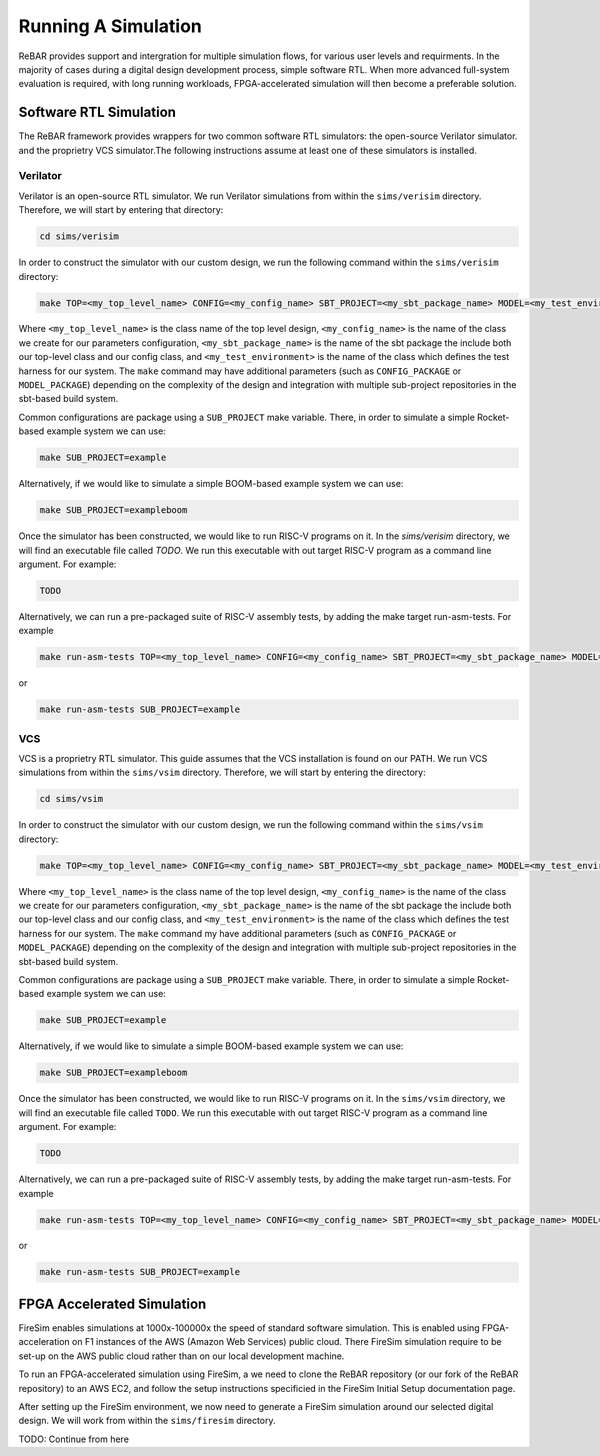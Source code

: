 Running A Simulation
========================================================

ReBAR provides support and intergration for multiple simulation flows, for various user levels and requirments.
In the majority of cases during a digital design development process, simple software RTL. When more advanced full-system evaluation is required, with long running workloads, FPGA-accelerated simulation will then become a preferable solution.


Software RTL Simulation
------------------------
The ReBAR framework provides wrappers for two common software RTL simulators: the open-source Verilator simulator. and the proprietry VCS simulator.The following instructions assume at least one of these simulators is installed.

Verilator
^^^^^^^^^^^^^^^^^^^^^^^^^^^^^^^^^^^^^^^
Verilator is an open-source RTL simulator. We run Verilator simulations from within the ``sims/verisim`` directory. Therefore, we will start by entering that directory:

.. code-block:: shell

  cd sims/verisim

In order to construct the simulator with our custom design, we run the following command within the ``sims/verisim`` directory:

.. code-block:: shell

  make TOP=<my_top_level_name> CONFIG=<my_config_name> SBT_PROJECT=<my_sbt_package_name> MODEL=<my_test_environment>

Where ``<my_top_level_name>`` is the class name of the top level design, ``<my_config_name>`` is the name of the class we create for our parameters configuration, ``<my_sbt_package_name>`` is the name of the sbt package the include both our top-level class and our config class, and ``<my_test_environment>`` is the name of the class which defines the test harness for our system.
The ``make`` command may have additional parameters (such as ``CONFIG_PACKAGE`` or ``MODEL_PACKAGE``) depending on the complexity of the design and integration with multiple sub-project repositories in the sbt-based build system.

Common configurations are package using a ``SUB_PROJECT`` make variable. There, in order to simulate a simple Rocket-based example system we can use:

.. code-block:: shell

  make SUB_PROJECT=example

Alternatively, if we would like to simulate a simple BOOM-based example system we can use:

.. code-block:: shell

  make SUB_PROJECT=exampleboom


Once the simulator has been constructed, we would like to run RISC-V programs on it. In the `sims/verisim` directory, we will find an executable file called `TODO`. We run this executable with out target RISC-V program as a command line argument. For example:

.. code-block:: shell

  TODO

Alternatively, we can run a pre-packaged suite of RISC-V assembly tests, by adding the make target run-asm-tests. For example

.. code-block:: shell

  make run-asm-tests TOP=<my_top_level_name> CONFIG=<my_config_name> SBT_PROJECT=<my_sbt_package_name> MODEL=<my_test_environment>

or 

.. code-block:: shell

  make run-asm-tests SUB_PROJECT=example



VCS
^^^^^^^^^^^^^^^^^^^^^^^^^^^^^^^^^^^^^^^

VCS is a proprietry RTL simulator. This guide assumes that the VCS installation is found on our PATH.  We run VCS simulations from within the ``sims/vsim`` directory. Therefore, we will start by entering the directory:

.. code-block:: shell

  cd sims/vsim


In order to construct the simulator with our custom design, we run the following command within the ``sims/vsim`` directory:

.. code-block:: shell

  make TOP=<my_top_level_name> CONFIG=<my_config_name> SBT_PROJECT=<my_sbt_package_name> MODEL=<my_test_environment>

Where ``<my_top_level_name>`` is the class name of the top level design, ``<my_config_name>`` is the name of the class we create for our parameters configuration, ``<my_sbt_package_name>`` is the name of the sbt package the include both our top-level class and our config class, and ``<my_test_environment>`` is the name of the class which defines the test harness for our system.
The ``make`` command my have additional parameters (such as ``CONFIG_PACKAGE`` or ``MODEL_PACKAGE``) depending on the complexity of the design and integration with multiple sub-project repositories in the sbt-based build system.

Common configurations are package using a ``SUB_PROJECT`` make variable. There, in order to simulate a simple Rocket-based example system we can use:

.. code-block:: shell

  make SUB_PROJECT=example

Alternatively, if we would like to simulate a simple BOOM-based example system we can use:

.. code-block:: shell

  make SUB_PROJECT=exampleboom


Once the simulator has been constructed, we would like to run RISC-V programs on it. In the ``sims/vsim`` directory, we will find an executable file called ``TODO``. We run this executable with out target RISC-V program as a command line argument. For example:

.. code-block:: shell

  TODO

Alternatively, we can run a pre-packaged suite of RISC-V assembly tests, by adding the make target run-asm-tests. For example

.. code-block:: shell

  make run-asm-tests TOP=<my_top_level_name> CONFIG=<my_config_name> SBT_PROJECT=<my_sbt_package_name> MODEL=<my_test_environment>

or 

.. code-block:: shell

  make run-asm-tests SUB_PROJECT=example



FPGA Accelerated Simulation
---------------------------
FireSim enables simulations at 1000x-100000x the speed of standard software simulation. This is enabled using FPGA-acceleration on F1 instances of the AWS (Amazon Web Services) public cloud. There FireSim simulation require to be set-up on the AWS public cloud rather than on our local development machine. 

To run an FPGA-accelerated simulation using FireSim, a we need to clone the ReBAR repository (or our fork of the ReBAR repository) to an AWS EC2, and follow the setup instructions specificied in the FireSim Initial Setup documentation page.

After setting up the FireSim environment, we now need to generate a FireSim simulation around our selected digital design. We will work from within the ``sims/firesim`` directory.

TODO: Continue from here
 
